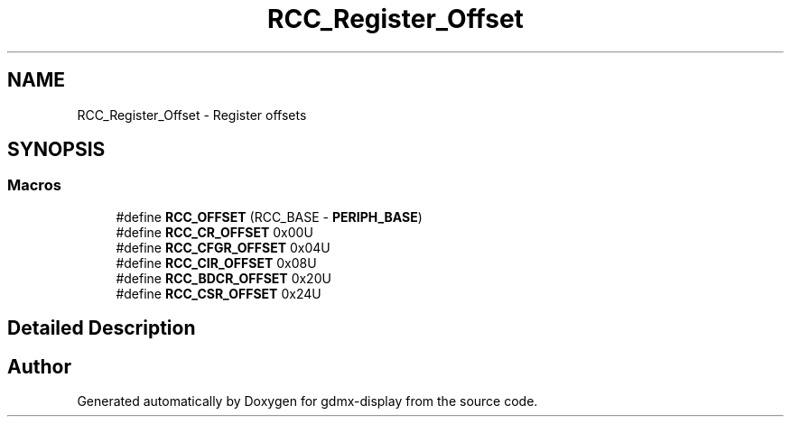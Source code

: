 .TH "RCC_Register_Offset" 3 "Mon May 24 2021" "gdmx-display" \" -*- nroff -*-
.ad l
.nh
.SH NAME
RCC_Register_Offset \- Register offsets
.SH SYNOPSIS
.br
.PP
.SS "Macros"

.in +1c
.ti -1c
.RI "#define \fBRCC_OFFSET\fP   (RCC_BASE \- \fBPERIPH_BASE\fP)"
.br
.ti -1c
.RI "#define \fBRCC_CR_OFFSET\fP   0x00U"
.br
.ti -1c
.RI "#define \fBRCC_CFGR_OFFSET\fP   0x04U"
.br
.ti -1c
.RI "#define \fBRCC_CIR_OFFSET\fP   0x08U"
.br
.ti -1c
.RI "#define \fBRCC_BDCR_OFFSET\fP   0x20U"
.br
.ti -1c
.RI "#define \fBRCC_CSR_OFFSET\fP   0x24U"
.br
.in -1c
.SH "Detailed Description"
.PP 

.SH "Author"
.PP 
Generated automatically by Doxygen for gdmx-display from the source code\&.
